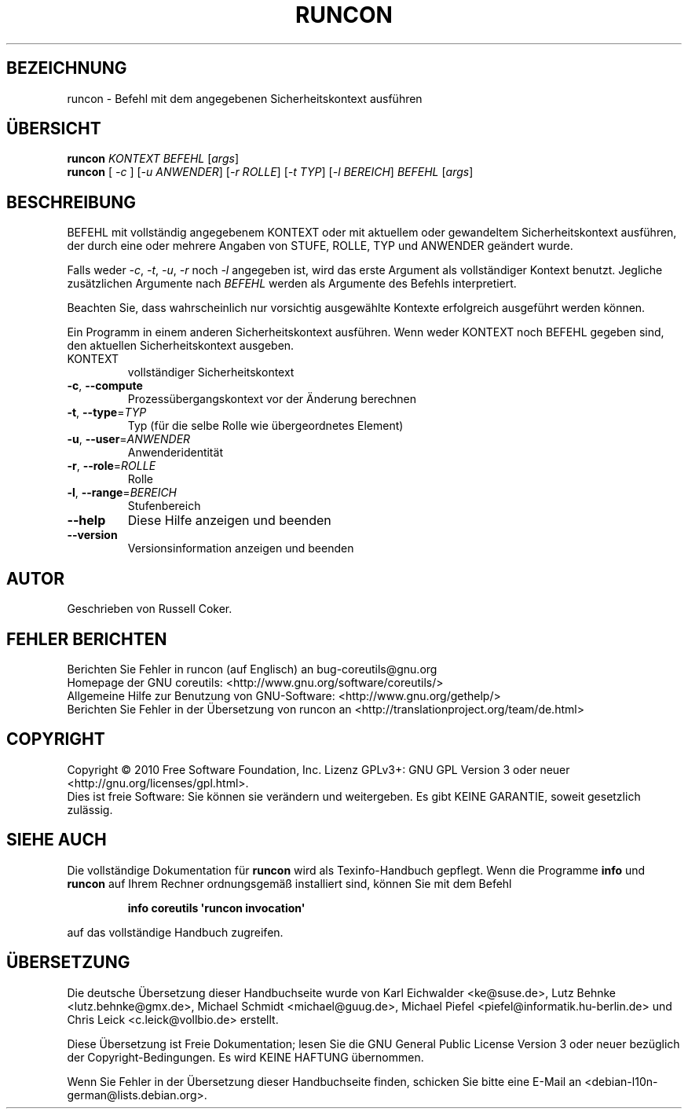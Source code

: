 .\" DO NOT MODIFY THIS FILE!  It was generated by help2man 1.35.
.\"*******************************************************************
.\"
.\" This file was generated with po4a. Translate the source file.
.\"
.\"*******************************************************************
.TH RUNCON 1 "April 2010" "GNU coreutils 8.5" "Dienstprogramme für Benutzer"
.SH BEZEICHNUNG
runcon \- Befehl mit dem angegebenen Sicherheitskontext ausführen
.SH ÜBERSICHT
\fBruncon\fP \fIKONTEXT BEFEHL \fP[\fIargs\fP]
.br
\fBruncon\fP [ \fI\-c \fP] [\fI\-u ANWENDER\fP] [\fI\-r ROLLE\fP] [\fI\-t TYP\fP] [\fI\-l
BEREICH\fP] \fIBEFEHL \fP[\fIargs\fP]
.SH BESCHREIBUNG
BEFEHL mit vollständig angegebenem KONTEXT oder mit aktuellem oder
gewandeltem Sicherheitskontext ausführen, der durch eine oder mehrere
Angaben von STUFE, ROLLE, TYP und ANWENDER geändert wurde.
.PP
Falls weder \fI\-c\fP, \fI\-t\fP, \fI\-u\fP, \fI\-r\fP noch \fI\-l\fP angegeben ist, wird das
erste Argument als vollständiger Kontext benutzt. Jegliche zusätzlichen
Argumente nach \fIBEFEHL\fP werden als Argumente des Befehls interpretiert.
.PP
Beachten Sie, dass wahrscheinlich nur vorsichtig ausgewählte Kontexte
erfolgreich ausgeführt werden können.
.PP
Ein Programm in einem anderen Sicherheitskontext ausführen. Wenn weder
KONTEXT noch BEFEHL gegeben sind, den aktuellen Sicherheitskontext ausgeben.
.TP 
KONTEXT
vollständiger Sicherheitskontext
.TP 
\fB\-c\fP, \fB\-\-compute\fP
Prozessübergangskontext vor der Änderung berechnen
.TP 
\fB\-t\fP, \fB\-\-type\fP=\fITYP\fP
Typ (für die selbe Rolle wie übergeordnetes Element)
.TP 
\fB\-u\fP, \fB\-\-user\fP=\fIANWENDER\fP
Anwenderidentität
.TP 
\fB\-r\fP, \fB\-\-role\fP=\fIROLLE\fP
Rolle
.TP 
\fB\-l\fP, \fB\-\-range\fP=\fIBEREICH\fP
Stufenbereich
.TP 
\fB\-\-help\fP
Diese Hilfe anzeigen und beenden
.TP 
\fB\-\-version\fP
Versionsinformation anzeigen und beenden
.SH AUTOR
Geschrieben von Russell Coker.
.SH "FEHLER BERICHTEN"
Berichten Sie Fehler in runcon (auf Englisch) an bug\-coreutils@gnu.org
.br
Homepage der GNU coreutils: <http://www.gnu.org/software/coreutils/>
.br
Allgemeine Hilfe zur Benutzung von GNU\-Software:
<http://www.gnu.org/gethelp/>
.br
Berichten Sie Fehler in der Übersetzung von runcon an
<http://translationproject.org/team/de.html>
.SH COPYRIGHT
Copyright \(co 2010 Free Software Foundation, Inc. Lizenz GPLv3+: GNU GPL
Version 3 oder neuer <http://gnu.org/licenses/gpl.html>.
.br
Dies ist freie Software: Sie können sie verändern und weitergeben. Es gibt
KEINE GARANTIE, soweit gesetzlich zulässig.
.SH "SIEHE AUCH"
Die vollständige Dokumentation für \fBruncon\fP wird als Texinfo\-Handbuch
gepflegt. Wenn die Programme \fBinfo\fP und \fBruncon\fP auf Ihrem Rechner
ordnungsgemäß installiert sind, können Sie mit dem Befehl
.IP
\fBinfo coreutils \(aqruncon invocation\(aq\fP
.PP
auf das vollständige Handbuch zugreifen.

.SH ÜBERSETZUNG
Die deutsche Übersetzung dieser Handbuchseite wurde von
Karl Eichwalder <ke@suse.de>,
Lutz Behnke <lutz.behnke@gmx.de>,
Michael Schmidt <michael@guug.de>,
Michael Piefel <piefel@informatik.hu-berlin.de>
und
Chris Leick <c.leick@vollbio.de>
erstellt.

Diese Übersetzung ist Freie Dokumentation; lesen Sie die
GNU General Public License Version 3 oder neuer bezüglich der
Copyright-Bedingungen. Es wird KEINE HAFTUNG übernommen.

Wenn Sie Fehler in der Übersetzung dieser Handbuchseite finden,
schicken Sie bitte eine E-Mail an <debian-l10n-german@lists.debian.org>.
